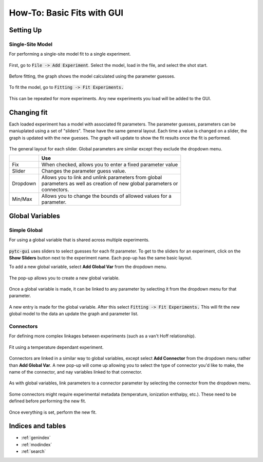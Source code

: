 ===========================
How-To: Basic Fits with GUI
===========================

Setting Up
==========

Single-Site Model
-----------------
For performing a single-site model fit to a single experiment.

.. figure:: /screenshots/fitting/01.png
    :width: 40%
    :figclass: align-center

    First, go to :code:`File -> Add Experiment`. Select the model, load in the
    file, and select the shot start. 

.. figure:: /screenshots/fitting/02.png
    :figclass: align-center

    Before fitting, the graph shows the model calculated using the parameter
    guesses.

.. figure:: /screenshots/fitting/03.png
    :figclass: align-center

    To fit the model, go to :code:`Fitting -> Fit Experiments.`

This can be repeated for more experiments.  Any new experiments you load will be
added to the GUI. 

Changing fit 
============
Each loaded experiment has a model with associated fit parameters.  The parameter
guesses, 
parameters can be maniuplated using a set of "sliders".  These have the
same general layout. Each time a value is changed on a slider, the graph 
is updated with the new guesses.   The graph will update to show the fit
results once the fit is performed. 

.. figure:: /screenshots/general/01.png
    :width: 80%
    :figclass: align-center

    The general layout for each slider. Global parameters are similar except they exclude the dropdown menu.

    +-----------------------+-------------------------------------------------------------+
    |                       | Use                                                         |
    +=======================+=============================================================+
    | Fix                   | When checked, allows you to enter a fixed parameter value   |
    +-----------------------+-------------------------------------------------------------+
    | Slider                | Changes the parameter guess value.                          |
    +-----------------------+-------------------------------------------------------------+
    | Dropdown              | | Allows you to link and unlink parameters from global      |
    |                       | | parameters as well as creation of new global parameters or|
    |                       | | connectors.                                               |
    +-----------------------+-------------------------------------------------------------+
    | Min/Max               | | Allows you to change the bounds of allowed values for a   |
    |                       | | parameter.                                                |
    +-----------------------+-------------------------------------------------------------+

Global Variables
================

Simple Global
-------------
For using a global variable that is shared across multiple experiments.

.. figure:: /screenshots/global_var/01.png
    :width: 60%
    :figclass: align-center

    :code:`pytc-gui` uses sliders to select guesses for each fit parameter.  To
    get to the sliders for an experiment, click on the **Show Sliders** button
    next to the experiment name. Each pop-up has the same basic layout. 

    To add a new global variable, select **Add Global Var** from the dropdown
    menu.

.. figure:: /screenshots/global_var/02.png
    :width: 40%
    :figclass: align-center

    The pop-up allows you to create a new global variable.

.. figure:: /screenshots/global_var/03.png
    :width: 60%
    :figclass: align-center

    Once a global variable is made, it can be linked to any parameter by
    selecting it from the dropdown menu for that parameter.

.. figure:: /screenshots/global_var/04.png
    :figclass: align-center

    A new entry is made for the global variable. After this select
    :code:`Fitting -> Fit Experiments.` This will fit the new global model to 
    the data an update the graph and parameter list.

Connectors
----------
For defining more complex linkages between experiments (such as a van't Hoff
relationship).  

.. figure:: /screenshots/global_var/05.png
    :figclass: align-center

    Fit using a temperature dependant experiment.

.. figure:: /screenshots/global_var/06.png
    :width: 40%
    :figclass: align-center

    Connectors are linked in a similar way to global variables, except select 
    **Add Connector** from the dropdown menu rather than **Add Global Var**. 
    A new pop-up will come up allowing you to select the type of connector you'd
    like to make, the name of the connector, and nay variables linked to that 
    connector. 

.. figure:: /screenshots/global_var/07.png
    :width: 60%
    :figclass: align-center

    As with global variables, link parameters to a connector parameter by
    selecting the connector from the dropdown menu.

.. figure:: /screenshots/global_var/08.png
    :figclass: align-center

    Some connectors might require experimental metadata (temperature, ionization
    enthalpy, etc.).  These need to be defined before performing the new fit.

.. figure:: /screenshots/global_var/09.png
    :figclass: align-center

    Once everything is set, perform the new fit.

Indices and tables
==================

* :ref:`genindex`
* :ref:`modindex`
* :ref:`search`
